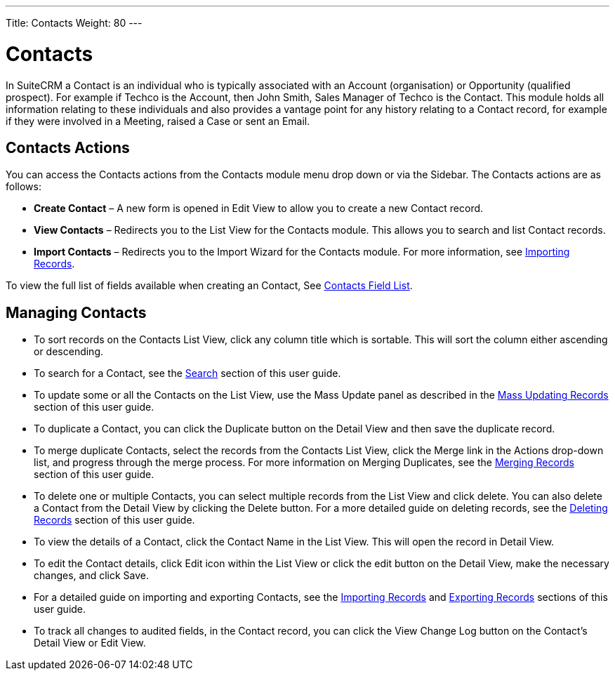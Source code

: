 ---
Title: Contacts
Weight: 80
---

= Contacts

In SuiteCRM a Contact is an individual who is typically associated with
an Account (organisation) or Opportunity (qualified prospect). For
example if Techco is the Account, then John Smith, Sales Manager of
Techco is the Contact. This module holds all information relating to
these individuals and also provides a vantage point for any history
relating to a Contact record, for example if they were involved in a
Meeting, raised a Case or sent an Email.

== Contacts Actions

You can access the Contacts actions from the Contacts module menu drop
down or via the Sidebar. The Contacts actions are as follows:

* *Create Contact* – A new form is opened in Edit View to allow you to
create a new Contact record.
* *View Contacts* – Redirects you to the List View for the Contacts
module. This allows you to search and list Contact records.
* *Import Contacts* – Redirects you to the Import Wizard for the Contacts
module. For more information, see link:./../../introduction/user-interface/#_importing_records[Importing Records].

To view the full list of fields available when creating an Contact, See link:./../../appendix-a/#_contacts_field_list[Contacts Field List].

== Managing Contacts

* To sort records on the Contacts List View, click any column title
which is sortable. This will sort the column either ascending or
descending.
* To search for a Contact, see the link:./../../introduction/user-interface/#_search[Search] section of this
user guide.
* To update some or all the Contacts on the List View, use the Mass
Update panel as described in the link:./../../introduction/user-interface/#_mass_updating_records[Mass Updating Records] section of this user guide.
* To duplicate a Contact, you can click the Duplicate button on the
Detail View and then save the duplicate record.
* To merge duplicate Contacts, select the records from the Contacts List
View, click the Merge link in the Actions drop-down list, and progress
through the merge process. For more information on Merging Duplicates,
see the link:./../../introduction/user-interface/#_merging_records[Merging Records] section of this user
guide.
* To delete one or multiple Contacts, you can select multiple records
from the List View and click delete. You can also delete a Contact from
the Detail View by clicking the Delete button. For a more detailed guide
on deleting records, see the link:./../../introduction/user-interface/#_deleting_records[Deleting Records]
section of this user guide.
* To view the details of a Contact, click the Contact Name in the List
View. This will open the record in Detail View.
* To edit the Contact details, click Edit icon within the List View or
click the edit button on the Detail View, make the necessary changes,
and click Save.
* For a detailed guide on importing and exporting Contacts, see the
link:./../../introduction/user-interface/#_importing_records[Importing Records] and
link:./../../introduction/user-interface/#_exporting_records[Exporting Records] sections of this user guide.
* To track all changes to audited fields, in the Contact record, you can
click the View Change Log button on the Contact's Detail View or Edit
View.